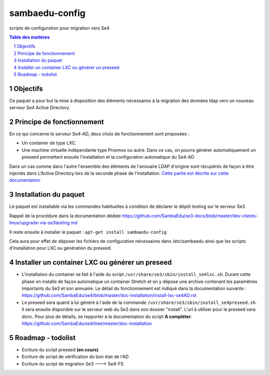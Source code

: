 ===============
sambaedu-config
===============

scripts de configuration pour migration vers Se4

.. sectnum::
.. contents:: Table des matières

Objectifs
=========

Ce paquet a pour but la mise à disposition des éléments nécessaires à la migration des données ldap vers un nouveau serveur Se4 Active Directory.

Principe de fonctionnement
==========================

En ce qui concerne le serveur Se4-AD, deux choix de fonctionnement sont proposées :

* Un container de type LXC.  
* Une machine virtuelle indépendante type Proxmox ou autre. Dans ce cas, on pourra générer automatiquement un preseed permettant ensuite l'installation et la configuration automatique du Se4-AD

Dans un cas comme dans l'autre l'ensemble des éléments de l'annuaire LDAP d'origine sont récupérés de façon à être injectés dans L'Active Directory lors de la seconde phase de l'installation. `Cette partie est décrite sur cette documentation <https://github.com/SambaEdu/se4/blob/master/doc-installation/install-se4AD.rst>`__

Installation du paquet
======================

Le paquet est installable via les commandes habituelles à condition de déclarer le dépôt testing sur le serveur Se3

Rappel de la procédure dans la documentation dédiée https://github.com/SambaEdu/se3-docs/blob/master/dev-clients-linux/upgrade-via-se3testing.md

Il reste ensuite à installer le paquet : ``apt-get install sambaedu-config``

Cela aura pour effet de déposer les fichiers de configuration nécessaires dans /etc/sambaedu ainsi que les scripts d'installation pour LXC ou génération du preseed.

Installer un container LXC ou générer un preseed
================================================

* L'installation du container se fait à l'aide du script ``/usr/share/se3/sbin/install_se4lxc.sh``. Durant cette phase on installe de façon automatique un container Stretch et on y dépose une archive contenant les paramètres importants du Se3 et son  annuaire. Le détail du fonctionnement est indiqué dans la documentation suivante : https://github.com/SambaEdu/se4/blob/master/doc-installation/install-lxc-se4AD.rst

* Le preseed sera quand à lui généré à l'aide de la commande ``/usr/share/se3/sbin/install_se4preseed.sh``. Il sera ensuite disponible sur le serveur web du Se3 dans son dossier "install". L'url à utiliser pour le preseed sera donc. Pour plus de détails, se repporter à la documentation du script **A compléter**: https://github.com/SambaEdu/se4/tree/master/doc-installation


Roadmap - todolist
==================

* Ecriture du script preseed **(en cours)**
* Ecriture de script de vérification du bon état de l'AD 
* Ecriture du script de migration Se3 ---> Se4-FS